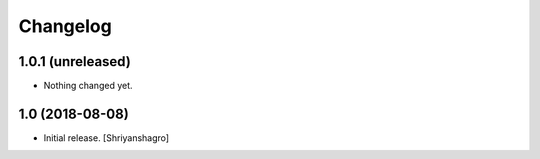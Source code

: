 Changelog
=========


1.0.1 (unreleased)
------------------

- Nothing changed yet.


1.0 (2018-08-08)
----------------

- Initial release.
  [Shriyanshagro]
